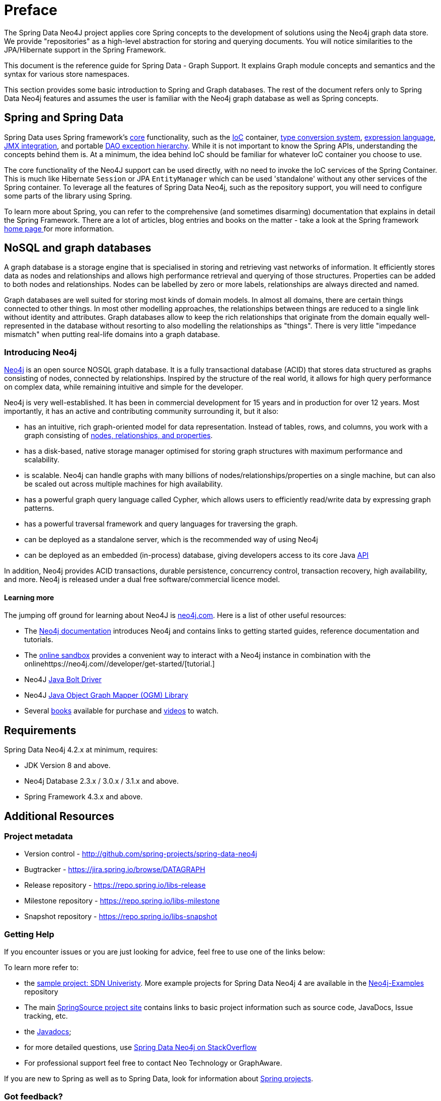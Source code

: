 [[preface]]
= Preface

The Spring Data Neo4J project applies core Spring concepts to the development of solutions using the Neo4j graph data store. We provide "repositories" as a high-level abstraction for storing and querying documents. You will notice similarities to the JPA/Hibernate support in the Spring Framework.

This document is the reference guide for Spring Data - Graph Support. It explains Graph module concepts and semantics and the syntax for various store namespaces.

This section provides some basic introduction to Spring and Graph databases. The rest of the document refers only to Spring Data Neo4j features and assumes the user is familiar with the Neo4j graph database as well as Spring concepts.

[[get-started:first-steps:spring]]
== Spring and Spring Data

Spring Data uses Spring framework's http://docs.spring.io/spring/docs/4.2.x/spring-framework-reference/html/spring-core.html[core] functionality, such as the http://docs.spring.io/spring/docs/{springVersion}/spring-framework-reference/html/beans.html[IoC] container, http://docs.spring.io/spring/docs/{springVersion}/spring-framework-reference/html/validation.html#core-convert[type conversion system], http://docs.spring.io/spring/docs/{springVersion}/spring-framework-reference/html/expressions.html[expression language], http://docs.spring.io/spring/docs/{springVersion}/spring-framework-reference/html/jmx.html[JMX integration], and portable http://docs.spring.io/spring/docs/{springVersion}/spring-framework-reference/html/dao.html#dao-exceptions[DAO exception hierarchy]. While it is not important to know the Spring APIs, understanding the concepts behind them is. At a minimum, the idea behind IoC should be familiar for whatever IoC container you choose to use.

The core functionality of the Neo4J support can be used directly, with no need to invoke the IoC services of the Spring Container. This is much like Hibernate `Session` or JPA `EntityManager` which can be used 'standalone' without any other services of the Spring container. To leverage all the features of Spring Data Neo4j, such as the repository support, you will need to configure some parts of the library using Spring.

To learn more about Spring, you can refer to the comprehensive (and sometimes disarming) documentation that explains in detail the Spring Framework. There are a lot of articles, blog entries and books on the matter - take a look at the Spring framework http://spring.io/docs[home page ] for more information.


[[get-started:first-steps:nosql]]
== NoSQL and graph databases

A graph database is a storage engine that is specialised in storing and retrieving vast networks of information.
It efficiently stores data as nodes and relationships and allows high performance retrieval and querying of those structures.
Properties can be added to both nodes and relationships.
Nodes can be labelled by zero or more labels, relationships are always directed and named.

Graph databases are well suited for storing most kinds of domain models.
In almost all domains, there are certain things connected to other things.
In most other modelling approaches, the relationships between things are reduced to a single link without identity and attributes.
Graph databases allow to keep the rich relationships that originate from the domain equally well-represented in the database without resorting to also modelling the relationships as "things".
There is very little "impedance mismatch" when putting real-life domains into a graph database.


[[get-started:first-steps:nosql:neo4j]]
=== Introducing Neo4j

http://neo4j.com/[Neo4j] is an open source NOSQL graph database.
It is a fully transactional database (ACID) that stores data structured as graphs consisting of nodes, connected by relationships.
Inspired by the structure of the real world, it allows for high query performance on complex data, while remaining intuitive and simple for the developer.

Neo4j is very well-established.
It has been in commercial development for 15 years and in production for over 12 years.
Most importantly, it has an active and contributing community surrounding it, but it also:

* has an intuitive, rich graph-oriented model for data representation. Instead of tables, rows, and columns, you work with a graph consisting of http://neo4j.com/docs/stable/graphdb-neo4j.html[nodes, relationships, and properties].
* has a disk-based, native storage manager optimised for storing graph structures with maximum performance and scalability.
* is scalable. Neo4j can handle graphs with many billions of nodes/relationships/properties on a single machine, but can also be scaled out across multiple machines for high availability.
* has a powerful graph query language called Cypher, which allows users to efficiently read/write data by expressing graph patterns.
* has a powerful traversal framework and query languages for traversing the graph.
* can be deployed as a standalone server, which is the recommended way of using Neo4j
* can be deployed as an embedded (in-process) database, giving developers access to its core Java http://api.neo4j.org/[API]

In addition, Neo4j provides ACID transactions, durable persistence, concurrency control, transaction recovery, high availability, and more.
Neo4j is released under a dual free software/commercial licence model.


[[get-started:first-steps:nosql:neo4j:learn-more]]
==== Learning more

The jumping off ground for learning about Neo4J is https://neo4j.com/[neo4j.com]. Here is a list of other useful resources:

* The https://neo4j.com/docs/[Neo4j documentation] introduces Neo4j and contains links to getting started guides, reference documentation and tutorials.
* The https://neo4j.com/sandbox/[online sandbox] provides a convenient way to interact with a Neo4j instance in combination with the onlinehttps://neo4j.com//developer/get-started/[tutorial.]
* Neo4J https://neo4j.com/developer/java/[Java Bolt Driver]
* Neo4J http://neo4j.com/docs/ogm-manual/current/[Java Object Graph Mapper (OGM) Library]
* Several https://neo4j.com/books/[books] available for purchase and https://www.youtube.com/neo4j[videos] to watch.


[[requirements]]
== Requirements

Spring Data Neo4j 4.2.x at minimum, requires:

* JDK Version 8 and above.
* Neo4j Database 2.3.x / 3.0.x / 3.1.x and above.
* Spring Framework 4.3.x and above.


== Additional Resources

[[get-started:project]]
=== Project metadata

* Version control - http://github.com/spring-projects/spring-data-neo4j
* Bugtracker - https://jira.spring.io/browse/DATAGRAPH
* Release repository - https://repo.spring.io/libs-release
* Milestone repository - https://repo.spring.io/libs-milestone
* Snapshot repository - https://repo.spring.io/libs-snapshot

[[get-started:help]]
=== Getting Help

If you encounter issues or you are just looking for advice, feel free to use one of the links below:

To learn more refer to:

* the https://github.com/neo4j-examples/sdn4-university/tree/4.1[sample project: SDN Univeristy].  More example projects for Spring Data Neo4j 4 are available in the https://github.com/neo4j-examples?query=sdn4[Neo4j-Examples] repository
* The main http://projects.spring.io/spring-data-neo4j[SpringSource project site] contains links to basic project information such as source code, JavaDocs, Issue tracking, etc.
* the http://docs.spring.io/spring-data/neo4j/docs/current/api[Javadocs];
* for more detailed questions, use http://stackoverflow.com/questions/tagged/spring-data-neo4j-4[Spring Data Neo4j on StackOverflow]
* For professional support feel free to contact Neo Technology or GraphAware.

If you are new to Spring as well as to Spring Data, look for information about http://www.springsource.org/projects[Spring projects].

[[get-started:feedback]]
=== Got feedback?

Whenever you look for the means to employ the full power of the Spring Data Neo4j library, you should be able to find
your answers in this document.
Hopefully we've created a guide that is well-received by our peers in the development community but sometimes things aren't
detailed enough or have enough documentation. We are a very quick turnaround development team so if you don't see what, please inform us about missing or incorrect content.


If you have any feedback on Spring Data Neo4j or this book, please provide it via:

* https://jira.spring.io/browse/DATAGRAPH[SpringSource JIRA]
* http://stackoverflow.com/questions/tagged/spring-data-neo4j-4[StackOverflow]
* http://groups.google.com/group/neo4j[The Neo4j Google Group].
